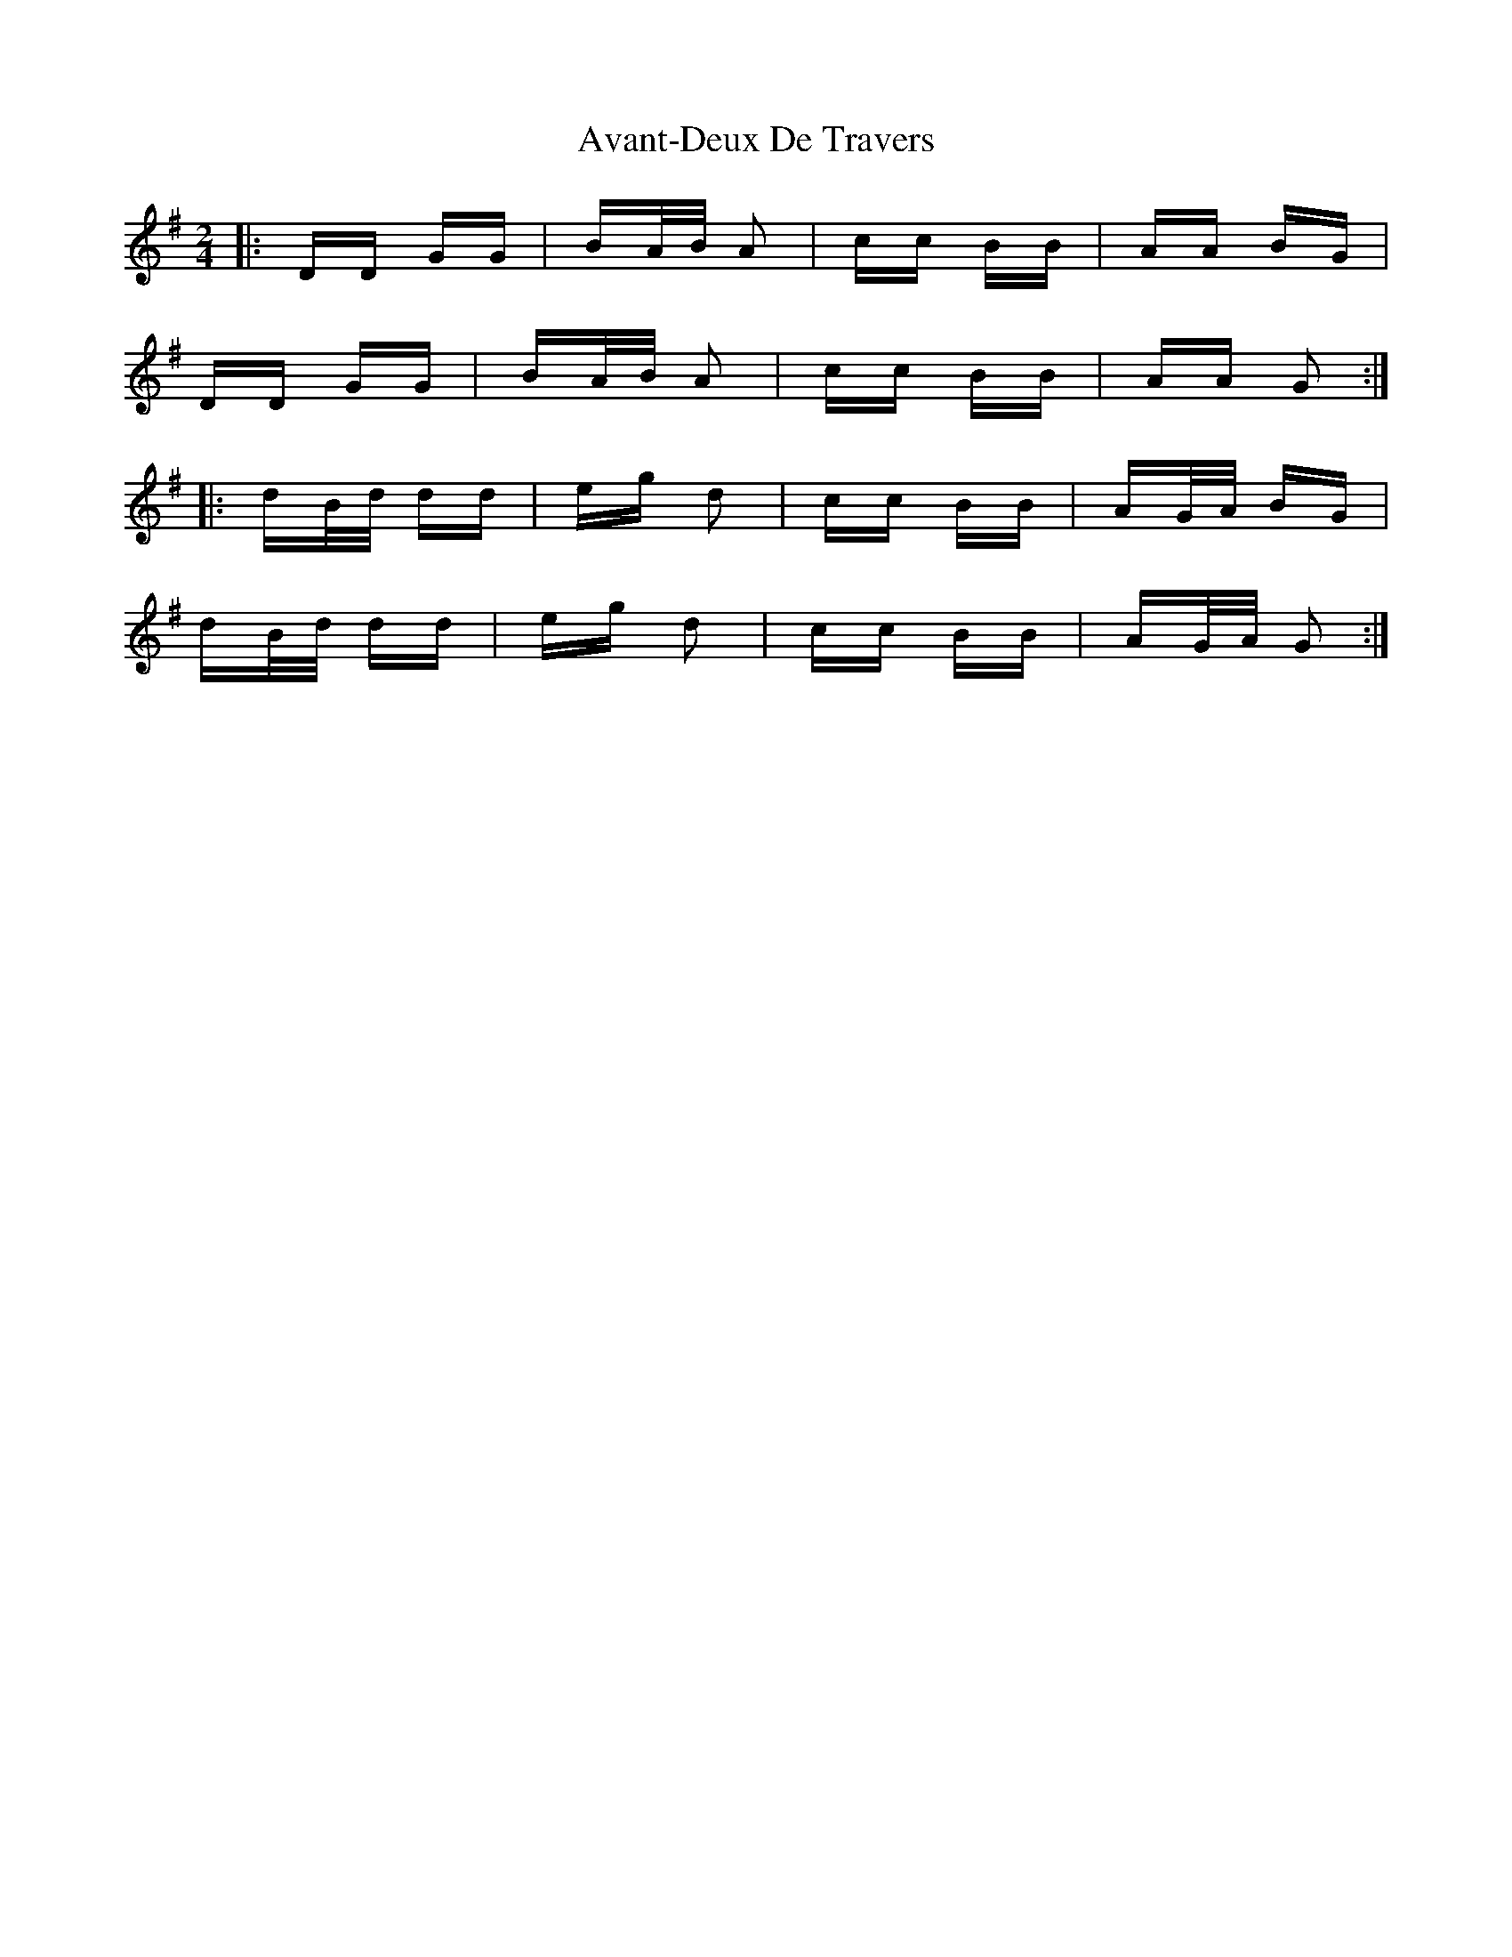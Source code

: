 X: 2223
T: Avant-Deux De Travers
R: polka
M: 2/4
K: Gmajor
|:DD GG|BA/B/ A2|cc BB|AA BG|
DD GG|BA/B/ A2|cc BB|AA G2:|
|:dB/d/ dd|eg d2|cc BB|AG/A/ BG|
dB/d/ dd|eg d2|cc BB|AG/A/ G2:|

